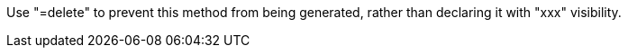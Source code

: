 Use "=delete" to prevent this method from being generated, rather than declaring it with "xxx" visibility.